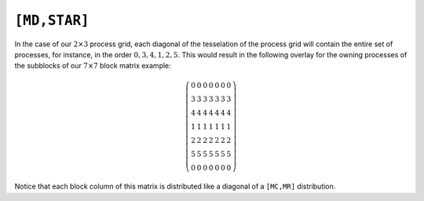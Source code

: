 ``[MD,STAR]``
=============
In the case of our :math:`2 \times 3` process grid,
each diagonal of the tesselation
of the process grid will contain the entire set of processes,
for instance, in the
order :math:`0,3,4,1,2,5`. This would result in the following overlay for the
owning processes of the subblocks of our :math:`7 \times 7` block matrix
example:

.. math::

   \left(\begin{array}{ccccccc}
     0 & 0 & 0 & 0 & 0 & 0 & 0 \\
     3 & 3 & 3 & 3 & 3 & 3 & 3 \\ 
     4 & 4 & 4 & 4 & 4 & 4 & 4 \\
     1 & 1 & 1 & 1 & 1 & 1 & 1 \\ 
     2 & 2 & 2 & 2 & 2 & 2 & 2 \\
     5 & 5 & 5 & 5 & 5 & 5 & 5 \\ 
     0 & 0 & 0 & 0 & 0 & 0 & 0  
   \end{array}\right)

Notice that each block column of this matrix is distributed like a diagonal of 
a ``[MC,MR]`` distribution.

.. cpp:class:: DistMatrix<scalarType,MD,STAR,BLOCK>
